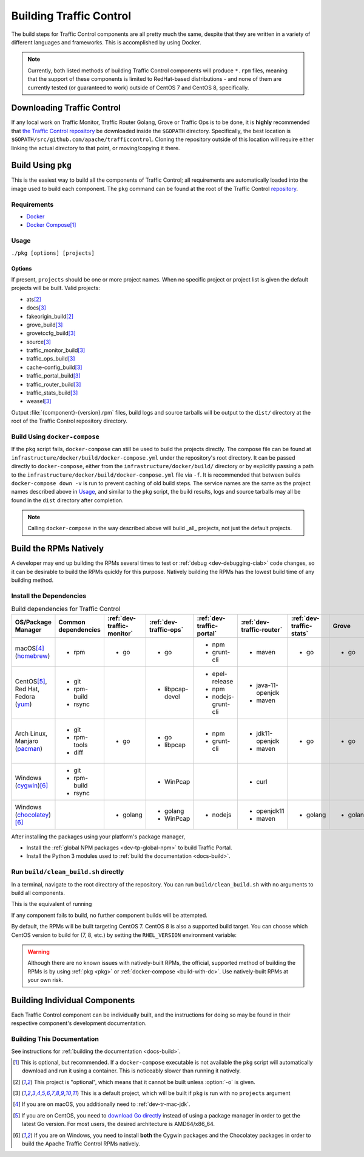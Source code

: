 ..
..
.. Licensed under the Apache License, Version 2.0 (the "License");
.. you may not use this file except in compliance with the License.
.. You may obtain a copy of the License at
..
..     http://www.apache.org/licenses/LICENSE-2.0
..
.. Unless required by applicable law or agreed to in writing, software
.. distributed under the License is distributed on an "AS IS" BASIS,
.. WITHOUT WARRANTIES OR CONDITIONS OF ANY KIND, either express or implied.
.. See the License for the specific language governing permissions and
.. limitations under the License.
..

.. _dev-building:

************************
Building Traffic Control
************************
The build steps for Traffic Control components are all pretty much the same, despite that they are written in a variety of different languages and frameworks. This is accomplished by using Docker.

.. note:: Currently, both listed methods of building Traffic Control components will produce ``*.rpm`` files, meaning that the support of these components is limited to RedHat-based distributions - and none of them are currently tested (or guaranteed to work) outside of CentOS 7 and CentOS 8, specifically.

Downloading Traffic Control
===========================
If any local work on Traffic Monitor, Traffic Router Golang, Grove or Traffic Ops is to be done, it is **highly** recommended that `the Traffic Control repository <https://github.com/apache/trafficcontrol>`_ be downloaded inside the ``$GOPATH`` directory. Specifically, the best location is ``$GOPATH/src/github.com/apache/trafficcontrol``. Cloning the repository outside of this location will require either linking the actual directory to that point, or moving/copying it there.

.. seealso:: The Golang project's ``GOPATH`` `wiki page <https://github.com/golang/go/wiki/GOPATH>`_

.. _pkg:

Build Using ``pkg``
===================
This is the easiest way to build all the components of Traffic Control; all requirements are automatically loaded into the image used to build each component.  The ``pkg`` command can be found at the root of the Traffic Control `repository <https://github.com/apache/trafficcontrol/blob/master/pkg>`_.

Requirements
------------
- `Docker <https://docs.docker.com/engine/installation/>`_
- `Docker Compose <https://docs.docker.com/compose/install/>`_\ [#compose-optional]_


Usage
-----
``./pkg [options] [projects]``

Options
"""""""

.. option:: -7

	Build RPMs targeting CentOS 7.

	.. versionchanged:: ATCv6.0.0

		Previously, :option:`-7` was implicit if not given. As of ATC version 6.0.0, this is no longer the case, and :option:`-8` is implicit instead.

.. option:: -8

	Build RPMs targeting CentOS 8 (default).

	.. versionchanged:: ATCv6.0.0

		Previously, :option:`-7` was implicit if not given. As of ATC version 6.0.0, this is no longer the case, and :option:`-8` is implicit instead.

.. option:: -a

	Build all projects, including optional ones.

.. option:: -b

	Build builder Docker images before building projects.

.. option:: -d

	Disable compiler optimizations for debugging.

.. option:: -f FILE

	Use ``FILE`` instead of the default Docker-Compose file (``./infrastructure/docker/build/docker-compose.yml``).

.. option:: -h

	Print help message and exit.

	.. versionadded:: ATCv6.1.0

.. option:: -l

	List available projects.

	.. caution:: This lists only the projects that are built by default if none are specified, not *all* projects that can be built. See :issue:`6272`.

.. option:: -L

	Don't write logs to files - respects output levels on STDERR/STDOUT as set by :option:`-q`/:option:`-v`.

.. option:: -o

	Build from the optional list. Same as passing :option:`-f` with the option-argument ``./infrastructure/docker/build/docker-compose-opt.yml``.

.. option:: -p

	Pull builder Docker images, do not build them (default).

.. option:: -q

	Quiet mode. Suppresses output (default).

.. option:: -s

	Simple output filenames - e.g. ``traffic_ops.rpm`` instead of ``traffic_ops-6.1.0-11637.ec9ff6a6.el8.x86_64.rpm``.

	.. versionadded:: ATCv6.1.0

.. option:: -S

	Skip building "source RPMs".

	.. versionadded:: ATCv6.1.0

.. option:: -v

	Verbose mode. Lists all build output.

	.. versionadded:: ATCv6.1.0


If present, ``projects`` should be one or more project names. When no specific project or project list is given the default projects will be built. Valid projects:

- ats\ [#optional-project]_
- docs\ [#default-project]_
- fakeorigin_build\ [#optional-project]_
- grove_build\ [#default-project]_
- grovetccfg_build\ [#default-project]_
- source\ [#default-project]_
- traffic_monitor_build\ [#default-project]_
- traffic_ops_build\ [#default-project]_
- cache-config_build\ [#default-project]_
- traffic_portal_build\ [#default-project]_
- traffic_router_build\ [#default-project]_
- traffic_stats_build\ [#default-project]_
- weasel\ [#default-project]_

Output :file:`{component}-{version}.rpm` files, build logs and source tarballs will be output to the ``dist/`` directory at the root of the Traffic Control repository directory.

.. _build-with-dc:

Build Using ``docker-compose``
------------------------------
If the ``pkg`` script fails, ``docker-compose`` can still be used to build the projects directly. The compose file can be found at ``infrastructure/docker/build/docker-compose.yml`` under the repository's root directory. It can be passed directly to ``docker-compose``, either from the ``infrastructure/docker/build/`` directory or by explicitly passing a path to the ``infrastructure/docker/build/docker-compose.yml`` file via ``-f``. It is recommended that between builds ``docker-compose down -v`` is run to prevent caching of old build steps. The service names are the same as the project names described above in `Usage`_, and similar to the ``pkg`` script, the build results, logs and source tarballs may all be found in the ``dist`` directory after completion.

.. note:: Calling ``docker-compose`` in the way described above will build _all_ projects, not just the default projects.

.. seealso:: `The Docker Compose command line reference <https://docs.docker.com/compose/reference/overview/>`_

.. _dev-building-natively:

Build the RPMs Natively
=======================
A developer may end up building the RPMs several times to test or :ref:`debug <dev-debugging-ciab>` code changes, so it can be desirable to build the RPMs quickly for this purpose. Natively building the RPMs has the lowest build time of any building method.

Install the Dependencies
------------------------

.. table:: Build dependencies for Traffic Control

	+----------------------------+---------------------+----------------------------+------------------------+---------------------------+---------------------------+--------------------------+----------+------------------------------+--------------------------+
	| OS/Package Manager         | Common dependencies | :ref:`dev-traffic-monitor` | :ref:`dev-traffic-ops` | :ref:`dev-traffic-portal` | :ref:`dev-traffic-router` | :ref:`dev-traffic-stats` | Grove    | Grove TC Config (grovetccfg) | :ref:`Docs <docs-guide>` |
	+============================+=====================+============================+========================+===========================+===========================+==========================+==========+==============================+==========================+
	| macOS\ [#mac-jdk]_         | - rpm               | - go                       | - go                   | - npm                     | - maven                   | - go                     | - go     | - go                         | - python3                |
	| (homebrew_)                |                     |                            |                        | - grunt-cli               |                           |                          |          |                              |                          |
	+----------------------------+---------------------+----------------------------+------------------------+---------------------------+---------------------------+--------------------------+----------+------------------------------+--------------------------+
	| CentOS\ [#centos-go]_,     | - git               |                            | - libpcap-devel        | - epel-release            | - java-11-openjdk         |                          |          |                              | - python3-devel          |
	| Red Hat,                   | - rpm-build         |                            |                        | - npm                     | - maven                   |                          |          |                              | - gcc                    |
	| Fedora                     | - rsync             |                            |                        | - nodejs-grunt-cli        |                           |                          |          |                              | - make                   |
	| (yum_)                     |                     |                            |                        |                           |                           |                          |          |                              |                          |
	+----------------------------+---------------------+----------------------------+------------------------+---------------------------+---------------------------+--------------------------+----------+------------------------------+--------------------------+
	| Arch Linux,                | - git               | - go                       | - go                   | - npm                     | - jdk11-openjdk           | - go                     | - go     | - go                         | - python-pip             |
	| Manjaro                    | - rpm-tools         |                            | - libpcap              | - grunt-cli               | - maven                   |                          |          |                              | - python-sphinx          |
	| (pacman_)                  | - diff              |                            |                        |                           |                           |                          |          |                              | - make                   |
	+----------------------------+---------------------+----------------------------+------------------------+---------------------------+---------------------------+--------------------------+----------+------------------------------+--------------------------+
	| Windows                    | - git               |                            | - WinPcap              |                           | - curl                    |                          |          |                              |                          |
	| (cygwin_)\ [#windeps]_     | - rpm-build         |                            |                        |                           |                           |                          |          |                              |                          |
	|                            | - rsync             |                            |                        |                           |                           |                          |          |                              |                          |
	+----------------------------+---------------------+----------------------------+------------------------+---------------------------+---------------------------+--------------------------+----------+------------------------------+--------------------------+
	| Windows                    |                     | - golang                   | - golang               | - nodejs                  | - openjdk11               | - golang                 | - golang | - golang                     | - python                 |
	| (chocolatey_)\ [#windeps]_ |                     |                            | - WinPcap              |                           | - maven                   |                          |          |                              | - pip                    |
	|                            |                     |                            |                        |                           |                           |                          |          |                              | - make                   |
	+----------------------------+---------------------+----------------------------+------------------------+---------------------------+---------------------------+--------------------------+----------+------------------------------+--------------------------+

.. _homebrew:   https://brew.sh/
.. _yum:        https://wiki.centos.org/PackageManagement/Yum
.. _pacman:     https://www.archlinux.org/pacman/
.. _cygwin:     https://cygwin.com/
.. _chocolatey: https://chocolatey.org/

After installing the packages using your platform's package manager,

- Install the :ref:`global NPM packages <dev-tp-global-npm>` to build Traffic Portal.
- Install the Python 3 modules used to :ref:`build the documentation <docs-build>`.

Run ``build/clean_build.sh`` directly
-------------------------------------

In a terminal, navigate to the root directory of the repository. You can run ``build/clean_build.sh`` with no arguments to build all components.

.. code-block:: shell
	:caption: ``build/clean_build.sh`` with no arguments

	build/clean_build.sh

This is the equivalent of running

.. code-block:: shell
	:caption: ``build/clean_build.sh`` with all components

	build/clean_build.sh tarball traffic_monitor traffic_ops traffic_portal traffic_router traffic_stats grove grove/grovetccfg docs

If any component fails to build, no further component builds will be attempted.

By default, the RPMs will be built targeting CentOS 7. CentOS 8 is also a supported build target. You can choose which CentOS version to build for (7, 8, etc.) by setting the ``RHEL_VERSION`` environment variable:

.. code-block:: shell
	:caption: Building RPMs that target CentOS 8 without the build host needing to be CentOS 8

	export RHEL_VERSION=8

.. warning:: Although there are no known issues with natively-built RPMs, the official, supported method of building the RPMs is by using :ref:`pkg <pkg>` or :ref:`docker-compose <build-with-dc>`. Use natively-built RPMs at your own risk.

Building Individual Components
==============================
Each Traffic Control component can be individually built, and the instructions for doing so may be found in their respective component's development documentation.

Building This Documentation
---------------------------
See instructions for :ref:`building the documentation <docs-build>`.

.. [#compose-optional] This is optional, but recommended. If a ``docker-compose`` executable is not available the ``pkg`` script will automatically download and run it using a container. This is noticeably slower than running it natively.
.. [#optional-project] This project is "optional", which means that it cannot be built unless :option:`-o` is given.
.. [#default-project] This is a default project, which will be built if ``pkg`` is run with no ``projects`` argument
.. [#mac-jdk] If you are on macOS, you additionally need to :ref:`dev-tr-mac-jdk`.
.. [#centos-go] If you are on CentOS, you need to `download Go directly <https://golang.org/dl/>`_ instead of using a package manager in order to get the latest Go version. For most users, the desired architecture is AMD64/x86_64.
.. [#windeps] If you are on Windows, you need to install **both** the Cygwin packages and the Chocolatey packages in order to build the Apache Traffic Control RPMs natively.
